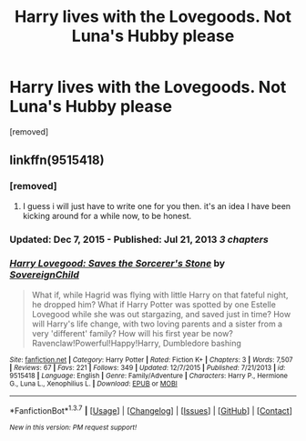 #+TITLE: Harry lives with the Lovegoods. Not Luna's Hubby please

* Harry lives with the Lovegoods. Not Luna's Hubby please
:PROPERTIES:
:Score: 4
:DateUnix: 1462655522.0
:DateShort: 2016-May-08
:FlairText: Request
:END:
[removed]


** linkffn(9515418)
:PROPERTIES:
:Author: Anukhet
:Score: 1
:DateUnix: 1462656160.0
:DateShort: 2016-May-08
:END:

*** [removed]
:PROPERTIES:
:Score: 3
:DateUnix: 1462672635.0
:DateShort: 2016-May-08
:END:

**** I guess i will just have to write one for you then. it's an idea I have been kicking around for a while now, to be honest.
:PROPERTIES:
:Author: MoonfireArt
:Score: 2
:DateUnix: 1462816652.0
:DateShort: 2016-May-09
:END:


*** Updated: Dec 7, 2015 - Published: Jul 21, 2013 /3 chapters/
:PROPERTIES:
:Author: Zantroy
:Score: 4
:DateUnix: 1462668622.0
:DateShort: 2016-May-08
:END:


*** [[http://www.fanfiction.net/s/9515418/1/][*/Harry Lovegood: Saves the Sorcerer's Stone/*]] by [[https://www.fanfiction.net/u/4892722/SovereignChild][/SovereignChild/]]

#+begin_quote
  What if, while Hagrid was flying with little Harry on that fateful night, he dropped him? What if Harry Potter was spotted by one Estelle Lovegood while she was out stargazing, and saved just in time? How will Harry's life change, with two loving parents and a sister from a very 'different' family? How will his first year be now? Ravenclaw!Powerful!Happy!Harry, Dumbledore bashing
#+end_quote

^{/Site/: [[http://www.fanfiction.net/][fanfiction.net]] *|* /Category/: Harry Potter *|* /Rated/: Fiction K+ *|* /Chapters/: 3 *|* /Words/: 7,507 *|* /Reviews/: 67 *|* /Favs/: 221 *|* /Follows/: 349 *|* /Updated/: 12/7/2015 *|* /Published/: 7/21/2013 *|* /id/: 9515418 *|* /Language/: English *|* /Genre/: Family/Adventure *|* /Characters/: Harry P., Hermione G., Luna L., Xenophilius L. *|* /Download/: [[http://www.p0ody-files.com/ff_to_ebook/ffn-bot/index.php?id=9515418&source=ff&filetype=epub][EPUB]] or [[http://www.p0ody-files.com/ff_to_ebook/ffn-bot/index.php?id=9515418&source=ff&filetype=mobi][MOBI]]}

--------------

*FanfictionBot*^{1.3.7} *|* [[[https://github.com/tusing/reddit-ffn-bot/wiki/Usage][Usage]]] | [[[https://github.com/tusing/reddit-ffn-bot/wiki/Changelog][Changelog]]] | [[[https://github.com/tusing/reddit-ffn-bot/issues/][Issues]]] | [[[https://github.com/tusing/reddit-ffn-bot/][GitHub]]] | [[[https://www.reddit.com/message/compose?to=%2Fu%2Ftusing][Contact]]]

^{/New in this version: PM request support!/}
:PROPERTIES:
:Author: FanfictionBot
:Score: 1
:DateUnix: 1462656164.0
:DateShort: 2016-May-08
:END:
